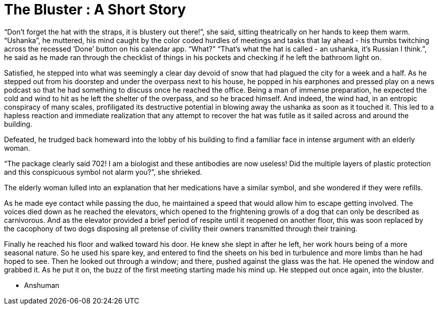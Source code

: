 = The Bluster : A Short Story
// See https://hubpress.gitbooks.io/hubpress-knowledgebase/content/ for information about the parameters.
:hp-image: https://images.unsplash.com/photo-1505672678657-cc7037095e60?ixlib=rb-1.2.1&ixid=eyJhcHBfaWQiOjEyMDd9&auto=format&fit=crop&w=2500&q=80
:published_at: 2019-11-26
:hp-tags: Short Story, Blog
// :hp-alt-title: My English Title

“Don’t forget the hat with the straps, it is blustery out there!”, she said, sitting theatrically on her hands to keep them warm. 
“Ushanka”, he muttered, his mind caught by the color coded hurdles of meetings and tasks that lay ahead - his thumbs twitching across the recessed ‘Done’ button on his calendar app.
“What?”
“That’s what the hat is called - an ushanka, it’s Russian I think.”, he said as he made ran through the checklist of things in his pockets and checking if he left the bathroom light on.

Satisfied, he stepped into what was seemingly a clear day devoid of snow that had plagued the city for a week and a half. As he stepped out from his doorstep and under the overpass next to his house, he popped in his earphones and pressed play on a news podcast so that he had something to discuss once he reached the office. Being a man of immense preparation, he expected the cold and wind to hit as he left the shelter of the overpass, and so he braced himself. And indeed, the wind had, in an entropic conspiracy of many scales, profiligated its destructive potential in blowing away the ushanka as soon as it touched it. This led to a hapless reaction and immediate realization that any attempt to recover the hat was futile as it sailed across and around the building.

Defeated, he trudged back homeward into the lobby of his building to find a familiar face in intense argument with an elderly woman.

“The package clearly said 702! I am a biologist and these antibodies are now useless! Did the multiple layers of plastic protection and this conspicuous symbol not alarm you?”, she shrieked.

The elderly woman lulled into an explanation that her medications have a similar symbol, and she wondered if they were refills.

As he made eye contact while passing the duo, he maintained a speed that would allow him to escape getting involved. The voices died down as he reached the elevators, which opened to the frightening growls of a dog that can only be described as carnivorous. And as the elevator provided a brief period of respite until it reopened on another floor, this was soon replaced by the cacophony of two dogs disposing all pretense of civility their owners transmitted through their training.

Finally he reached his floor and walked toward his door. He knew she slept in after he left, her work hours being of a more seasonal nature. So he used his spare key, and entered to find the sheets on his bed in turbulence and more limbs than he had hoped to see. Then he looked out through a window; and there, pushed against the glass was the hat. He opened the window and grabbed it. As he put it on, the buzz of the first meeting starting made his mind up. He stepped out once again, into the bluster.

- Anshuman